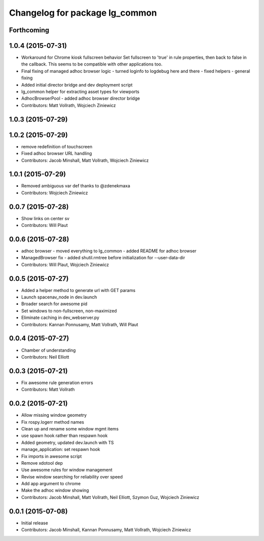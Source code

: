 ^^^^^^^^^^^^^^^^^^^^^^^^^^^^^^^
Changelog for package lg_common
^^^^^^^^^^^^^^^^^^^^^^^^^^^^^^^

Forthcoming
-----------

1.0.4 (2015-07-31)
------------------
* Workaround for Chrome kiosk fullscreen behavior
  Set fullscreen to 'true' in rule properties, then back to false in the callback.
  This seems to be compatible with other applications too.
* Final fixing of managed adhoc browser logic
  - turned loginfo to logdebug here and there
  - fixed helpers
  - general fixing
* Added initial director bridge and dev deployment script
* lg_common helper for extracting asset types for viewports
* AdhocBrowserPool
  - added adhoc browser director bridge
* Contributors: Matt Vollrath, Wojciech Ziniewicz

1.0.3 (2015-07-29)
------------------

1.0.2 (2015-07-29)
------------------
* remove redefinition of touchscreen
* Fixed adhoc browser URL handling
* Contributors: Jacob Minshall, Matt Vollrath, Wojciech Ziniewicz

1.0.1 (2015-07-29)
------------------

* Removed ambiguous var def thanks to @zdenekmaxa
* Contributors: Wojciech Ziniewicz

0.0.7 (2015-07-28)
------------------
* Show links on center sv
* Contributors: Will Plaut

0.0.6 (2015-07-28)
------------------
* adhoc browser
  - moved everything to lg_common
  - added README for adhoc browser
* ManagedBrowser fix
  - added shutil.rmtree before initialization for --user-data-dir
* Contributors: Will Plaut, Wojciech Ziniewicz

0.0.5 (2015-07-27)
------------------
* Added a helper method to generate url with GET params
* Launch spacenav_node in dev.launch
* Broader search for awesome pid
* Set windows to non-fullscreen, non-maximized
* Eliminate caching in dev_webserver.py
* Contributors: Kannan Ponnusamy, Matt Vollrath, Will Plaut

0.0.4 (2015-07-27)
------------------
* Chamber of understanding
* Contributors: Neil Elliott

0.0.3 (2015-07-21)
------------------
* Fix awesome rule generation errors
* Contributors: Matt Vollrath

0.0.2 (2015-07-21)
------------------
* Allow missing window geometry
* Fix rospy.logerr method names
* Clean up and rename some window mgmt items
* use spawn hook rather than respawn hook
* Added geometry, updated dev.launch with TS
* manage_application: set respawn hook
* Fix imports in awesome script
* Remove xdotool dep
* Use awesome rules for window management
* Revise window searching for reliability over speed
* Add app argument to chrome
* Make the adhoc window showing
* Contributors: Jacob Minshall, Matt Vollrath, Neil Elliott, Szymon Guz, Wojciech Ziniewicz

0.0.1 (2015-07-08)
------------------
* Initial release
* Contributors: Jacob Minshall, Kannan Ponnusamy, Matt Vollrath, Wojciech Ziniewicz

